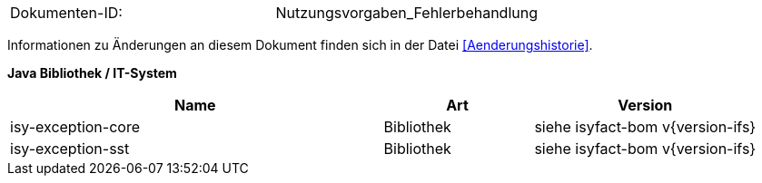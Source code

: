 
|====
|Dokumenten-ID:| Nutzungsvorgaben_Fehlerbehandlung
|====

Informationen zu Änderungen an diesem Dokument finden sich in der Datei <<Aenderungshistorie>>.


*Java Bibliothek / IT-System*

[cols="5,2,3",options="header"]
|====
|Name |Art |Version
|isy-exception-core |Bibliothek |siehe isyfact-bom v{version-ifs}
|isy-exception-sst |Bibliothek |siehe isyfact-bom v{version-ifs}
|====
